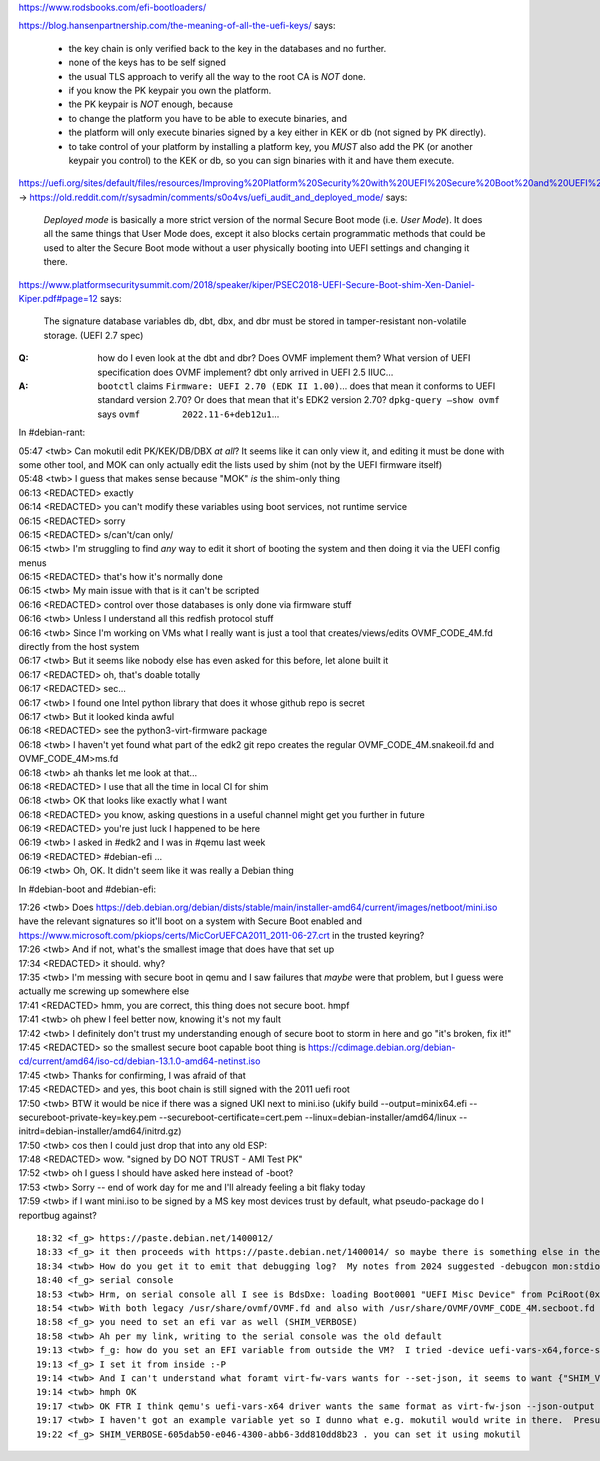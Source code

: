 https://www.rodsbooks.com/efi-bootloaders/

https://blog.hansenpartnership.com/the-meaning-of-all-the-uefi-keys/ says:

    * the key chain is only verified back to the key in the databases and no further.
    * none of the keys has to be self signed
    * the usual TLS approach to verify all the way to the root CA is *NOT* done.

    * if you know the PK keypair you own the platform.
    * the PK keypair is *NOT* enough, because
    * to change the platform you have to be able to execute binaries, and
    * the platform will only execute binaries signed by a key either in KEK or db (not signed by PK directly).
    * to take control of your platform by installing a platform key, you *MUST* also add the PK (or another keypair you control) to the KEK or db, so you can sign binaries with it and have them execute.

https://uefi.org/sites/default/files/resources/Improving%20Platform%20Security%20with%20UEFI%20Secure%20Boot%20and%20UEFI%20Variables_20160318.pdf#page=11 →
https://old.reddit.com/r/sysadmin/comments/s0o4vs/uefi_audit_and_deployed_mode/ says:

    `Deployed mode` is basically a more strict version of the normal Secure Boot mode (i.e. `User Mode`).
    It does all the same things that User Mode does, except it also
    blocks certain programmatic methods that could be used to alter
    the Secure Boot mode without a user physically booting into UEFI
    settings and changing it there.

https://www.platformsecuritysummit.com/2018/speaker/kiper/PSEC2018-UEFI-Secure-Boot-shim-Xen-Daniel-Kiper.pdf#page=12 says:

    The signature database variables db, dbt, dbx, and dbr must be
    stored in tamper-resistant non-volatile storage. (UEFI 2.7 spec)

:Q: how do I even look at the dbt and dbr?  Does OVMF implement them?  What version of UEFI specification does OVMF implement?  dbt only arrived in UEFI 2.5 IIUC...

:A: ``bootctl`` claims ``Firmware: UEFI 2.70 (EDK II 1.00)``... does that mean it conforms to UEFI standard version 2.70?  Or does that mean that it's EDK2 version 2.70?  ``dpkg-query –show ovmf`` says ``ovmf	2022.11-6+deb12u1``...

In #debian-rant:

| 05:47 <twb> Can mokutil edit PK/KEK/DB/DBX *at all*?  It seems like it can only view it, and editing it must be done with some other tool, and MOK can only actually edit the lists used by shim (not by the UEFI firmware itself)
| 05:48 <twb> I guess that makes sense because "MOK" *is* the shim-only thing
| 06:13 <REDACTED> exactly
| 06:14 <REDACTED> you can't modify these variables using boot services, not runtime service
| 06:15 <REDACTED> sorry
| 06:15 <REDACTED> s/can't/can only/
| 06:15 <twb> I'm struggling to find *any*  way to edit it short of booting the system and then doing it via the UEFI config menus
| 06:15 <REDACTED> that's how it's normally done
| 06:15 <twb> My main issue with that is it can't be scripted
| 06:16 <REDACTED> control over those databases is only done via firmware stuff
| 06:16 <twb> Unless I understand all this redfish protocol stuff
| 06:16 <twb> Since I'm working on VMs what I really want is just a tool that creates/views/edits OVMF_CODE_4M.fd directly from the host system
| 06:17 <twb> But it seems like nobody else has even asked for this before, let alone built it
| 06:17 <REDACTED> oh, that's doable totally
| 06:17 <REDACTED> sec...
| 06:17 <twb> I found one Intel python library that does it whose github repo is secret
| 06:17 <twb> But it looked kinda awful
| 06:18 <REDACTED> see the python3-virt-firmware package
| 06:18 <twb> I haven't yet found what part of the edk2 git repo creates the regular OVMF_CODE_4M.snakeoil.fd and OVMF_CODE_4M>ms.fd
| 06:18 <twb> ah thanks let me look at that...
| 06:18 <REDACTED> I use that all the time in local CI for shim
| 06:18 <twb> OK that looks like exactly what I want
| 06:18 <REDACTED> you know, asking questions in a useful channel might get you further in future
| 06:19 <REDACTED> you're just luck I happened to be here
| 06:19 <twb> I asked in #edk2 and I was in #qemu last week
| 06:19 <REDACTED> #debian-efi ...
| 06:19 <twb> Oh, OK.  It didn't seem like it was really a Debian thing



In #debian-boot and #debian-efi:

| 17:26 <twb> Does https://deb.debian.org/debian/dists/stable/main/installer-amd64/current/images/netboot/mini.iso have the relevant signatures so it'll boot on a system with Secure Boot enabled and https://www.microsoft.com/pkiops/certs/MicCorUEFCA2011_2011-06-27.crt in the trusted keyring?
| 17:26 <twb> And if not, what's the smallest image that does have that set up
| 17:34 <REDACTED> it should. why?
| 17:35 <twb> I'm messing with secure boot in qemu and I saw failures that *maybe* were that problem, but I guess were actually me screwing up somewhere else
| 17:41 <REDACTED> hmm, you are correct, this thing does not secure boot. hmpf
| 17:41 <twb> oh phew I feel better now, knowing it's not my fault
| 17:42 <twb> I definitely don't trust my understanding enough of secure boot to storm in here and go "it's broken, fix it!"
| 17:45 <REDACTED> so the smallest secure boot capable boot thing is https://cdimage.debian.org/debian-cd/current/amd64/iso-cd/debian-13.1.0-amd64-netinst.iso
| 17:45 <twb> Thanks for confirming, I was afraid of that
| 17:45 <REDACTED> and yes, this boot chain is still signed with the 2011 uefi root
| 17:50 <twb> BTW it would be nice if there was a signed UKI next to mini.iso (ukify build --output=minix64.efi  --secureboot-private-key=key.pem --secureboot-certificate=cert.pem --linux=debian-installer/amd64/linux --initrd=debian-installer/amd64/initrd.gz)
| 17:50 <twb> cos then I could just drop that into any old ESP:\
| 17:48 <REDACTED> wow. "signed by DO NOT TRUST - AMI Test PK"
| 17:52 <twb> oh I guess I should have asked here instead of -boot?
| 17:53 <twb> Sorry -- end of work day for me and I'll already feeling a bit flaky today
| 17:59 <twb> if I want mini.iso to be signed by a MS key most devices trust by default, what pseudo-package do I reportbug against?

::

    18:32 <f_g> https://paste.debian.net/1400012/
    18:33 <f_g> it then proceeds with https://paste.debian.net/1400014/ so maybe there is something else in there that is signed by some weird key?
    18:34 <twb> How do you get it to emit that debugging log?  My notes from 2024 suggested -debugcon mon:stdio -global isa-debugcon.iobase=0x402 but I couldn't get that to work today. (https://github.com/tianocore/edk2/blob/master/OvmfPkg/README#L88)
    18:40 <f_g> serial console
    18:53 <twb> Hrm, on serial console all I see is BdsDxe: loading Boot0001 "UEFI Misc Device" from PciRoot(0x0)/Pci(0x1,0x0) BdsDxe: starting Boot0001 "UEFI Misc Device" from PciRoot(0x0)/Pci(0x1,0x0)
    18:54 <twb> With both legacy /usr/share/ovmf/OVMF.fd and also with /usr/share/OVMF/OVMF_CODE_4M.secboot.fd + writable copy of OVMF_VARS_4M.fd and also driver=cfi.pflash01,property=secure,value=on
    18:58 <f_g> you need to set an efi var as well (SHIM_VERBOSE)
    18:58 <twb> Ah per my link, writing to the serial console was the old default
    19:13 <twb> f_g: how do you set an EFI variable from outside the VM?  I tried -device uefi-vars-x64,force-secure-boot=on,disable-custom-mode=on,jsonfile=./uefi-vars.json with {"SHIM_VERBOSE": "65535"}, but that failed with "Parameter 'version' is missing"
    19:13 <f_g> I set it from inside :-P
    19:14 <twb> And I can't understand what foramt virt-fw-vars wants for --set-json, it seems to want {"SHIM_VERBOSE:" {"attr": <something>}}
    19:14 <twb> hmph OK
    19:17 <twb> OK FTR I think qemu's uefi-vars-x64 driver wants the same format as virt-fw-json --json-output emits, which is somethign like {"version": 2, "variables": [{<some attr and GUID nonsense>}]}
    19:17 <twb> I haven't got an example variable yet so I dunno what e.g. mokutil would write in there.  Presumably there are "well known" GUIDs rather than named variables
    19:22 <f_g> SHIM_VERBOSE-605dab50-e046-4300-abb6-3dd810dd8b23 . you can set it using mokutil
